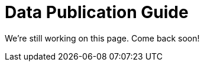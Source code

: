 = Data Publication Guide
//:revnumber: 0.0.2g
//:toc:
//:toc-placement: manual
//:toclevels: 3
//:numbered:

We're still working on this page. Come back soon!